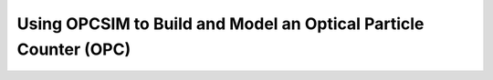 
.. _model_tutorial:


Using OPCSIM to Build and Model an Optical Particle Counter (OPC)
=================================================================

